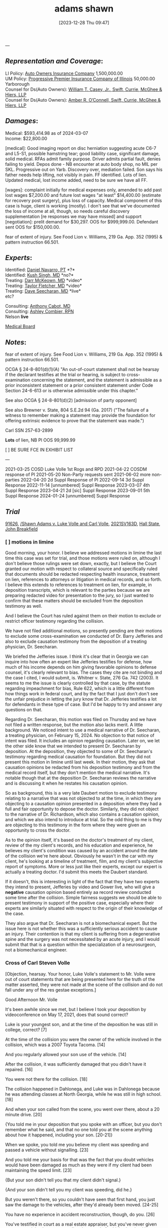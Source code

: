 #+title:      adams shawn
#+date:       [2023-12-28 Thu 09:47]
#+filetags:   :casenotes:
#+identifier: 20231228T094739

---

** /Representation and Coverage/:

LI Policy: [[https://ecorp.sos.ga.gov/BusinessSearch/BusinessInformation?businessId=734299&businessType=Foreign%20Insurance%20Company&fromSearch=True][Auto Owners Insurance Company]] 1,500,000.00\\
UM Policy: [[https://ecorp.sos.ga.gov/BusinessSearch/BusinessInformation?businessId=1204678&businessType=Foreign%20Insurance%20Company&fromSearch=True][Progressive Premier Insurance Company of Illinois]] 50,000.00 Yarborough\\

Counsel for Ds(Auto Owners): [[https://gabar.reliaguide.com/lawyer/30309-GA-William-Casey-272796][William T. Casey, Jr., Swift, Currie, McGhee & Hiers, LLP]]\\
Counsel for Ds(Auto Owners): [[https://gabar.reliaguide.com/lawyer/30533-GA-Amber-OConnell-282120][Amber R. O’Connell, Swift, Currie, McGhee & Hiers, LLP]]\\

** /Damages/:

Medical: $593,414.98 as of 2024-03-07\\
Income:  $22,800.00

[medical]: Good imaging report on disc herniation suggesting acute C6-7 and L5-S1, possible hamstring tear; good liability case, significant damage, solid medical. RFAs admit family purpose. Driver admits partial fault, denies failing to yield. Depos done - NB encounter at auto body shop, no MIL per SKL. Progressive out on Yarb. Discovery over, mediation failed. Son says his father needs help lifting, not visibly in pain. FF identified. Lots of lien. Updated medical, lost income added, need to be sure we have all FF.

[wages]: complaint initially for medical expenses only, amended to add past lost wages $7,200.00 and future lost wages "at least" $14,400.00 (estimate for recovery post surgery), plus loss of capacity. Medical component of this case is huge, client is working (mostly). I don't see that we've documented the loss of income at all, though, so needs careful discovery supplementation [re responses we may have missed] and support
[negotiation]: prelit demand for $30,297. OOS for $999,999.00. Defendant sent OOS for $150,000.00.

fear of extent of injury. See Food Lion v. Williams, 219 Ga. App. 352
  (1995) & pattern instruction 66.501.
  
** /Experts/:

Identified: [[https://goals.sos.ga.gov/GASOSOneStop/s/licensee-search?selectedlicenseId=xezVaASPIU3Ze2wIGY4NBUrYtV45ZvoqS6xPY3v5%252BecdVZ%252F2%252FLnO2boyrd4g98oy&searchType=Individual][Daniel Navarro, PT]] *?*\\
Identified: [[https://npiprofile.com/npi/1689659799][Kush Singh, MD]] *no?*\\

Treating: [[https://npiprofile.com/npi/1346546611][Darr McKeown, MD]] *video*\\
Treating: [[https://npiprofile.com/npi/1205889680][Taylor Fletcher, MD]] *video*\\
Treating: [[https://www.apexspineandneuro.com/provider/dave-seecharan-md-faans][Dave Seecharan, MD]] *live*\\
etc?

Consulting: [[https://npiprofile.com/npi/1790838746][Anthony Cabot, MD]]\\
Consulting: [[https://verify.sos.ga.gov/verification/Details.aspx?result=b2df2ee5-4c51-4b04-a5d8-444a6a575cab][Ashley Combier, RPN]]\\

Nelson *live*

[[https://gcmb.mylicense.com/verification/][Medical Board]]

** /Notes/:

fear of extent of injury. See Food Lion v. Williams, 219 Ga. App. 352 (1995) & pattern instruction 66.501.

OCGA § 24-8-801(d)(1)(A) "An out-of-court statement shall not be hearsay if the declarant testifies at the trial or hearing, is subject to cross-examination concerning the statement, and the statement is admissible as a prior inconsistent statement or a prior consistent statement under Code Section 24-6-613 or is otherwise admissible under this chapter."

See also OCGA § 24-8-801(d)(2) [admission of party opponent]

See also Brewner v. State, 804 S.E.2d 94 (Ga. 2017) ("The failure of a witness to remember making a statement may provide the foundation for offering extrinsic evidence to prove that the statement was made.")

Carl SSN 257-63-2899

*Lots* of lien, NB Pl OOS 99,999.99

[ ] BE SURE FCE IN EXHIBIT LIST

---

2021-03-25 COSD Luke Volle 1st Rogs and RPD
2021-04-22 COSDM response of Pl
2021-05-20 Non-Party requests sent
2021-06-02 more non-parties
2022-04-20 2d Suppl Response of Pl
2022-09-14 3d Suppl Response
2022-11-14 [unnumbered] Suppl Response
2023-03-07 4th Suppl Response
2023-04-21 2d [sic] Suppl Response
2023-09-01 5th Suppl Response
2024-01-24 [unnumbered] Suppl Response




** /Trial/


[[https://leibel.filevineapp.com/#/project/990516513/calendar/list][91626]], [[elisp:(dired-other-window "/Volumes/Work Files/Work Sync Folders/Adams Shawn")][/Shawn Adams v. Luke Volle and Carl Volle]],
[[https://peachcourt.com/CaseDocket/index?cno=2021SV000163&cty=Hall&crt=State][2021SV163D]], [[https://www.hallcourts.net][Hall State]], [[https://www.hallcounty.org/734/Judge-Breakfield][John Breakfield]]

*** [ ] motions in limine

Good morning, your honor. I believe we addressed motions in limine the last time this case was set for trial, and those motions were ruled on, although I don't believe those rulings were set down, exactly, but I believe the Court granted our motion with respect to collateral source and specifically ruled that documents should be redacted respecting health insurance, treatment on lien, references to attorneys or litigation in medical records, and so forth. I believe this extends to references to treatment on lien, for example, in deposition transcripts, which is relevant to the parties because we are preparing redacted video for presentation to the jury, so I just wanted to confirm that these matters should be excluded from the deposition testimony as well.

And I believe the Court has ruled against them on their motion to exclude or restrict officer testimony regarding the collision.

We have not filed additional motions, so presently pending are their motions to exclude some cross-examination we conducted of Dr. Barry Jefferies and also to exclude causation testimony from the deposition of a treating physician, Dr. Seecharan.

We briefed the Jefferies issue. I think it's clear that in Georgia we can inquire into how often an expert like Jefferies testifies for defense, how much of his income depends on him giving favorable opinions to defense counsel, it's clearly relevant to bias. The cases they cite are not binding and the case I cited, I would submit, is. Whitner v. State, 276 Ga. 742 (2003). It seems to me the issue is clearly controlled by that case, by the statute regarding impeachment for bias, Rule 622, which is a little different from how things work in federal court, and by the fact that I just don't don't see the unfair prejudice in letting the jury know that Dr. Jefferies testifies a lot for defendants in these type of case. But I'd be happy to try and answer any questions on that.

Regarding Dr. Seecharan, this motion was filed on Thursday and we have not filed a written response, but the motion also lacks merit. A little background. We noticed intent to use a medical narrative of Dr. Seecharan, a treating physician, on February 15, 2024. No objection to that notice of intent was filed. It includes an opinion regarding causation. Later on, we let the other side know that we intended to present Dr. Seecharan by deposition. At the deposition, they objected to some of Dr. Seecharan's testimony regarding medical causation for foundation. But they did not present this motion in limine until last week. In their motion, they ask that causation opinions be redacted from his deposition testimony and from the medical record itself, but they don't mention the medical narrative. It's notable though that at the deposition Dr. Seecharan reviews the narrative and is discussing it when he restates his causation opinion.

So as background, this is a very late Daubert motion to exclude testimony relating to a narrative that was not objected to at the time, in which they are objecting to a causation opinion presented in a deposition where they had a full and fair opportunity to depose the doctor. Similarly, they did not object to the narrative of Dr. Richardson, which also contains a causation opinion, and which we also intend to introduce at trial. So the odd thing to me is they are objecting to this testimony in the form where they were given an opportunity to cross the doctor.

As to the opinion itself, it's based on the doctor's treatment of my client, review of the my client's records, and his education and experience, he believes my client's condition was caused by an accident around the date of the collision we're here about. Obviously he wasn't in the car with my client, he's looking at a timeline of treatment, film, and my client's subjective report of symptoms. More or less just like their experts, except our expert is actually a treating doctor. I'd submit this meets the Daubert standard.

If it doesn't, this is interesting in light of the fact that they have two experts they intend to present, Jefferies by video and Gower live, who will give a *negative* causation opinion based entirely aa record review conducted some time after the collision. Simple fairness suggests we should be able to present testimony in support of the positive case, especially where their experts are similarly situated with respect to the origin of their knowledge of the case.

They also argue that Dr. Seecharan is not a biomechanical expert. But the issue here is not whether this was a sufficiently serious accident to cause an injury. Their contention is that my client is suffering from a degenerative spine and the surgery was not necessitated by an acute injury, and I would submit that that is a question within the specialization of a neurosurgeon, not a biomechanical engineer.




*** Cross of Carl Steven Volle

[Objection, hearsay. Your honor, Luke Volle's statement to Mr. Volle were out of court statements that are being presented here for the truth of the matter asserted, they were not made at the scene of the collision and do not fall under any of the res gestae exceptions.]

Good Afternoon Mr. Volle

It's been awhile since we met, but I believe I took your deposition by videoconference on May 17, 2021, does that sound correct?

Luke is your youngest son, and at the time of the deposition he was still in college, correct? [7]

At the time of the collision you were the owner of the vehicle involved in the collision, which was a 2007 Toyota Tacoma. [14]

And you regularly allowed your son use of the vehicle. [14]

After the collision, it was sufficiently damaged that you didn't have it repaired. [16]

You were not there for the collision. [18]

The collision happened in Dahlonega, and Luke was in Dahlonega because he was attending classes at North Georgia, while he was still in high school. [18]

And when your son called from the scene, you went over there, about a 20 minute drive. [20]

{You told me in your deposition that you spoke with an officer, but you don't remember what he said, and that no one told you at the scene anything about how it happened, including your son. [20-21]}

When we spoke, you told me you believe my client was speeding and passed a vehicle without signalling. [23]

And you told me your basis for that was the fact that you doubt vehicles would have been damaged as much as they were if my client had been maintaining the speed limit. [23]

{But your son didn't tell you that my client didn't signal.}

{And your son didn't tell you my client was speeding, did he.}

But you weren't there, so you couldn't have seen that first hand, you just saw the damage to the vehicles, after they'd already been moved. [24-25]

You have no experience in accident reconstruction, though, do you. [26]

You've testified in court as a real estate appraiser, but you've never given an expert opinion in court regarding the speed of vehicles involved in a motor vehicle collision.

You've been doing real estate appraisals for over 25 years, not working in law enforcement or as a first responder. [11-12]

And you wouldn't be qualified to give that sort of opinion in court as an expert, that's just your personal opinion based on what you saw.

*** Cross of Luke Volle

Okay, so your testimony is my client changed lanes unexpectedly, when you thought he was going to stop behind a vehicle that was turning right, up to the Dahlonega McDonald's. [16]

You were a 17 year old driver at that point.

You were driving your father's care at the time of the collision, and you were in Dahlonega because you were attending classes at North Georgia. [LV-14]

You don't recall whether he signalled the lane change, do you. [LV-16]

And you don't recall how fast he was going, do you. [LV-16]

You thought that you had time to make it across the two lanes of oncoming traffic, though.

But your tires spun out, because it was raining. [LV-20]

*** [ ] requests to charge

